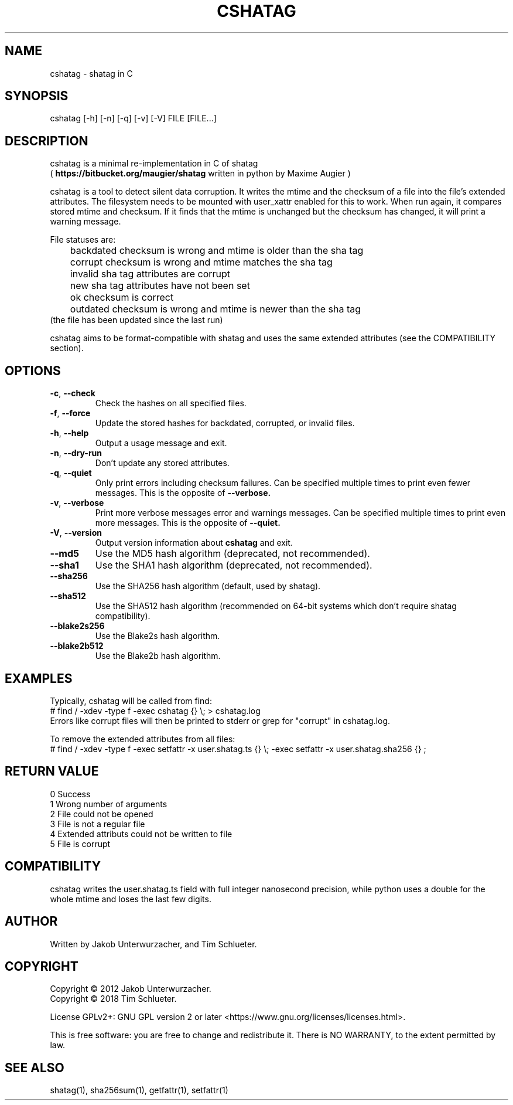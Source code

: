 .\"Generate README file for github: MANWIDTH=80 man ./cshatag.1 > README
.TH CSHATAG 1 "August 2018" "cshatag 0.1" "User Commands"
.SH NAME

cshatag \- shatag in C

.SH SYNOPSIS

cshatag [-h] [-n] [-q] [-v] [-V] FILE [FILE...]

.SH DESCRIPTION

cshatag is a minimal re-implementation in C of shatag
.br
(
.B https://bitbucket.org/maugier/shatag
written in python by Maxime Augier )

cshatag is a tool to detect silent data corruption. It writes the mtime and
the checksum of a file into the file's extended attributes. The filesystem
needs to be mounted with user_xattr enabled for this to work. When run again,
it compares stored mtime and checksum. If it finds that the mtime is unchanged
but the checksum has changed, it will print a warning message.

File statuses are:
.br
	backdated   checksum is wrong and mtime is older than the sha tag
.br
	corrupt     checksum is wrong and mtime matches the sha tag
.br
	invalid     sha tag attributes are corrupt
.br
	new         sha tag attributes have not been set
.br
	ok          checksum is correct
.br
	outdated    checksum is wrong and mtime is newer than the sha tag
.br
                 (the file has been updated since the last run)

cshatag aims to be format-compatible with shatag and uses the same extended
attributes (see the COMPATIBILITY section).

.SH OPTIONS
.TP
.BR \-c ", " \-\^\-check
Check the hashes on all specified files.
.TP
.BR \-f ", " \-\^\-force
Update the stored hashes for backdated, corrupted, or invalid files.
.TP
.BR \-h ", " \-\^\-help
Output a usage message and exit.
.TP
.BR \-n ", " \-\^\-dry-run
Don't update any stored attributes.
.TP
.BR \-q ", " \-\^\-quiet
Only print errors including checksum failures. Can be specified multiple times
to print even fewer messages. This is the opposite of
.B --verbose.
.TP
.BR \-v ", " \-\^\-verbose
Print more verbose messages error and warnings messages. Can be specified
multiple times to print even more messages. This is the opposite of
.B --quiet.
.TP
.BR \-V ", " \-\^\-version
Output version information about
.B cshatag
and exit.

.TP
.BR \-\^\-md5
Use the MD5 hash algorithm (deprecated, not recommended).
.TP
.BR \-\^\-sha1
Use the SHA1 hash algorithm (deprecated, not recommended).
.TP
.BR \-\^\-sha256
Use the SHA256 hash algorithm (default, used by shatag).
.TP
.BR \-\^\-sha512
Use the SHA512 hash algorithm (recommended on 64-bit systems which don't
require shatag compatibility).
.TP
.BR \-\^\-blake2s256
Use the Blake2s hash algorithm.
.TP
.BR \-\^\-blake2b512
Use the Blake2b hash algorithm.

.SH EXAMPLES

Typically, cshatag will be called from find:
.br
# find / -xdev -type f -exec cshatag {} \\; > cshatag.log
.br
Errors like corrupt files will then be printed to stderr or grep for "corrupt"
in cshatag.log.

To remove the extended attributes from all files:
.br
# find / -xdev -type f -exec setfattr -x user.shatag.ts {} \\; -exec setfattr
-x user.shatag.sha256 {} \;

.SH "RETURN VALUE"

0 Success
.br
1 Wrong number of arguments
.br
2 File could not be opened
.br
3 File is not a regular file
.br
4 Extended attributs could not be written to file
.br
5 File is corrupt

.SH COMPATIBILITY

cshatag writes the user.shatag.ts field with full integer
nanosecond precision, while python uses a double for the
whole mtime and loses the last few digits.

.SH AUTHOR
Written by Jakob Unterwurzacher, and Tim Schlueter.

.SH COPYRIGHT
Copyright \(co 2012 Jakob Unterwurzacher.
.br
Copyright \(co 2018 Tim Schlueter.

License GPLv2+: GNU GPL version 2 or later
<https://www.gnu.org/licenses/licenses.html>.

This is free software: you are free to change and redistribute it.
There is NO WARRANTY, to the extent permitted by law.

.SH "SEE ALSO"
shatag(1), sha256sum(1), getfattr(1), setfattr(1)

